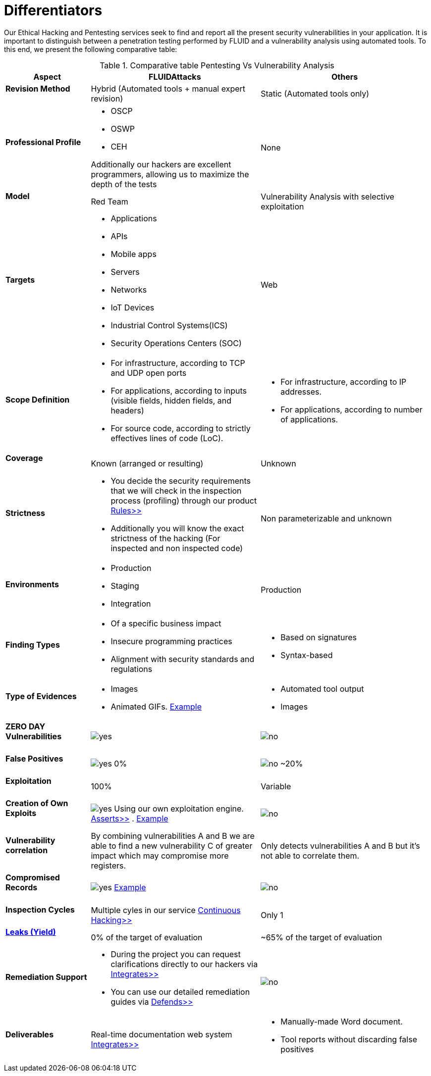 :slug: services/differentiators/
:category: services
:description: Our Ethical Hacking and Pentesting services seek to find and report all the present security vulnerabilities in your application. It is important to distinguish between a penetration testing performed by FLUID and a vulnerability analysis using automated tools.
:keywords: FLUID, Ethical Hacking, Pentesting, Analysis, Vulnerabilities, Comparison.
:translate: servicios/diferenciadores/
:yes: image:yes.png[yes]
:no: image:no.png[no]

= Differentiators

{description} To this end, we present the following comparative table:

.Comparative table Pentesting Vs Vulnerability Analysis
[role="tb-fluid tb-row"]
[cols="1,2,2", options="header"]
|====
| Aspect
| FLUIDAttacks
| Others

a|==== Revision Method
| Hybrid (Automated tools + manual expert revision)
| Static (Automated tools only)

a|==== Professional Profile
a|* +OSCP+
* +OSWP+
* +CEH+ 

Additionally our hackers are excellent programmers, 
allowing us to maximize the depth of the tests
| None

a|==== Model
| +Red Team+
| Vulnerability Analysis with selective exploitation

a|==== Targets
a|* Applications
* +APIs+
* Mobile apps
* Servers
* Networks
* +IoT+ Devices
* Industrial Control Systems(+ICS+)
* Security Operations Centers (+SOC+)
| Web

a|==== Scope Definition
a|* For infrastructure, according to +TCP+ and +UDP+ open ports
* For applications, according to inputs
(visible fields, hidden fields, and headers)
* For source code, according to strictly effectives lines of code (+LoC+).
a|* For infrastructure, according to +IP+ addresses.
* For applications, according to number of applications.

a|==== Coverage
| Known (arranged or resulting)
| Unknown

a|==== Strictness
a|* You decide the security requirements 
that we will check in the inspection process (profiling) 
through our product [button]#link:../../products/rules/[Rules>>]# 
* Additionally you will know the exact strictness of the hacking
(For inspected and non inspected code)
| Non parameterizable and unknown

a|==== Environments
a|* Production
* Staging
* Integration
| Production

a|==== Finding Types
a|* Of a specific business impact
* Insecure programming practices
* Alignment with security standards and regulations
a|* Based on signatures
* Syntax-based

a|==== Type of Evidences
a|* Images
* Animated +GIFs+.
link:../../products/integrates/#vulnerability-evidences[Example]
a|* Automated tool output
* Images

a|==== ZERO DAY Vulnerabilities
| {yes}
| {no}

a|==== False Positives
| {yes} 0%
| {no} ~20%

a|==== Exploitation
| 100%
| Variable

a|==== Creation of Own Exploits
| {yes} Using our own exploitation engine.
[button]#link:../../products/asserts/[Asserts>>]# .
link:../../products/integrates/#exploit[Example]
| {no}

a|==== Vulnerability correlation
| By combining vulnerabilities +A+ and +B+ we are able to find 
a new vulnerability +C+ of greater impact which may compromise more registers.
| Only detects vulnerabilities +A+ and +B+ but it's not able to correlate them. 

a|==== Compromised Records
| {yes} link:../../products/integrates/#compromised-records[Example]
| {no}

a|==== Inspection Cycles
| Multiple cyles in our service 
[button]#link:../../services/continuous-hacking/[Continuous Hacking>>]#
| Only 1

a|==== link:../../blog/replaced-machines/[Leaks (Yield)]
| 0% of the target of evaluation
| ~65% of the target of evaluation

a|==== Remediation Support
a|* During the project you can request clarifications 
directly to our hackers via
[button]#link:../../products/integrates/[Integrates>>]# 
* You can use our detailed remediation guides via
[button]#link:../../products/defends/[Defends>>]# 
| {no}

a|==== Deliverables
| Real-time documentation web system
[button]#link:../../products/integrates/[Integrates>>]#
a|* Manually-made Word document.
* Tool reports without discarding false positives
|====
